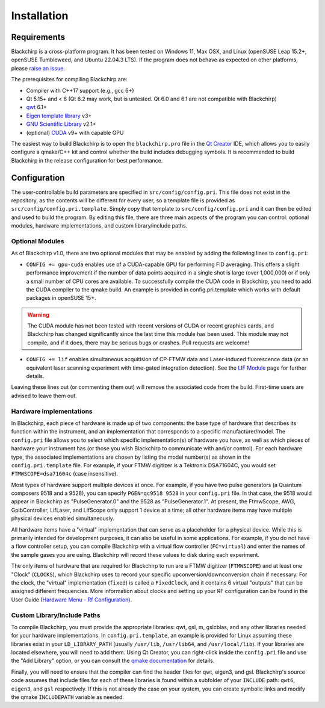 Installation
============

Requirements
............

Blackchirp is a cross-platform program. It has been tested on Windows 11, Max OSX, and Linux (openSUSE Leap 15.2+, openSUSE Tumbleweed, and Ubuntu 22.04.3 LTS).
If the program does not behave as expected on other platforms, please `raise an issue`_.

The prerequisites for compiling Blackchirp are:

- Compiler with C++17 support (e.g., gcc 6+)
- Qt 5.15+ and < 6 (Qt 6.2 may work, but is untested. Qt 6.0 and 6.1 are not compatible with Blackchirp)
- `qwt`_ 6.1+
- `Eigen template library`_ v3+
- `GNU Scientific Library`_ v2.1+
- (optional) `CUDA`_ v9+ with capable GPU

.. _raise an issue: https://github.com/kncrabtree/blackchirp/issues
.. _qwt: https://qwt.sourceforge.io/
.. _Eigen template library: https://eigen.tuxfamily.org/index.php?title=Main_Page
.. _GNU Scientific Library: https://www.gnu.org/software/gsl/
.. _CUDA: https://developer.nvidia.com/cuda-downloads

The easiest way to build Blackchirp is to open the ``blackchirp.pro`` file in the `Qt Creator`_ IDE, which allows you to easily configure a qmake/C++ kit and control whether the build includes debugging symbols.
It is recommended to build Blackchirp in the release configuration for best performance.

.. _Qt Creator: https://www.qt.io/product/development-tools

Configuration
.............

The user-controllable build parameters are specified in ``src/config/config.pri``.
This file does not exist in the repository, as the contents will be different for every user, so a template file is provided as ``src/config/config.pri.template``.
Simply copy that template to ``src/config/config.pri`` and it can then be edited and used to build the program.
By editing this file, there are three main aspects of the program you can control: optional modules, hardware implementations, and custom library/include paths.

Optional Modules
----------------

As of Blackchirp v1.0, there are two optional modules that may be enabled by adding the following lines to ``config.pri``:

- ``CONFIG += gpu-cuda`` enables use of a CUDA-capable GPU for performing FID averaging. This offers a slight performance improvement if the number of data points acquired in a single shot is large (over 1,000,000) or if only a small number of CPU cores are available. To successfully compile the CUDA code in Blackchirp, you need to add the CUDA compiler to the qmake build. An example is provided in config.pri.template which works with default packages in openSUSE 15+.

.. warning::
   The CUDA module has not been tested with recent versions of CUDA or recent graphics cards, and Blackchirp has changed significantly since the last time this module has been used. This module may not compile, and if it does, there may be serious bugs or crashes. Pull requests are welcome!

- ``CONFIG += lif`` enables simultaneous acquitision of CP-FTMW data and Laser-induced fluorescence data (or an equivalent laser scanning experiment with time-gated integration detection). See the `LIF Module <lif.html>`_ page for further details.

Leaving these lines out (or commenting them out) will remove the associated code from the build.
First-time users are advised to leave them out.

Hardware Implementations
------------------------

In Blackchirp, each piece of hardware is made up of two components: the base type of hardware that describes its function within the instrument, and an implementation that corresponds to a specific manufacturer/model.
The ``config.pri`` file allows you to select which specific implementation(s) of hardware you have, as well as which pieces of hardware your instrument has (or those you wish Blackchirp to communicate with and/or control).
For each hardware type, the associated implementations are chosen by listing the model number(s) as shown in the ``config.pri.template`` file.
For example, if your FTMW digitizer is a Tektronix DSA71604C, you would set ``FTMWSCOPE=dsa71604c`` (case insensitive).

Most types of hardware support multiple devices at once.
For example, if you have two pulse generators (a Quantum composers 9518 and a 9528), you can specify ``PGEN=qc9518 9528`` in your ``config.pri`` file.
In that case, the 9518 would appear in Blackchirp as "PulseGenerator.0" and the 9528 as "PulseGenerator.1".
At present, the FtmwScope, AWG, GpibController, LifLaser, and LifScope only support 1 device at a time; all other hardware items may have multiple physical devices enabled simultaneously.

All hardware items have a "virtual" implementation that can serve as a placeholder for a physical device.
While this is primarily intended for development purposes, it can also be useful in some applications.
For example, if you do not have a flow controller setup, you can compile Blackchirp with a virtual flow controller (``FC=virtual``) and enter the names of the sample gases you are using.
Blackchirp will record these values to disk during each experiment.

The only items of hardware that are required for Blackchirp to run are a FTMW digitizer (``FTMWSCOPE``) and at least one "Clock" (``CLOCKS``), which Blackchirp uses to record your specific upconversion/downconversion chain if necessary.
For the clock, the "virtual" implementation (``fixed``) is called a ``FixedClock``, and it contains 6 virtual "outputs" that can be assigned different frequencies.
More information about clocks and setting up your RF configuration can be found in the User Guide (`Hardware Menu - Rf Configuration <user_guide/hardware_menu.html#rf-configuration>`_).


Custom Library/Include Paths
----------------------------

To compile Blackchirp, you must provide the appropriate libraries: qwt, gsl, m, gslcblas, and any other libraries needed for your hardware implementations.
In ``config.pri.template``, an example is provided for Linux assuming these libraries exist in your ``LD_LIBRARY_PATH`` (usually ``/usr/lib``, ``/usr/lib64``, and ``/usr/local/lib``).
If your libraries are located elsewhere, you will need to add them.
Using Qt Creator, you can right-click inside the ``config.pri`` file and use the "Add Library" option, or you can consult the `qmake documentation`_ for details.

.. _qmake documentation: https://doc.qt.io/qt-5/qmake-variable-reference.html#libs

Finally, you will need to ensure that the compiler can find the header files for qwt, eigen3, and gsl.
Blackchirp's source code assumes that include files for each of these libraries is found within a subfolder of your ``INCLUDE`` path: ``qwt6``, ``eigen3``, and ``gsl`` respectively.
If this is not already the case on your system, you can create symbolic links and modify the qmake ``INCLUDEPATH`` variable as needed.
